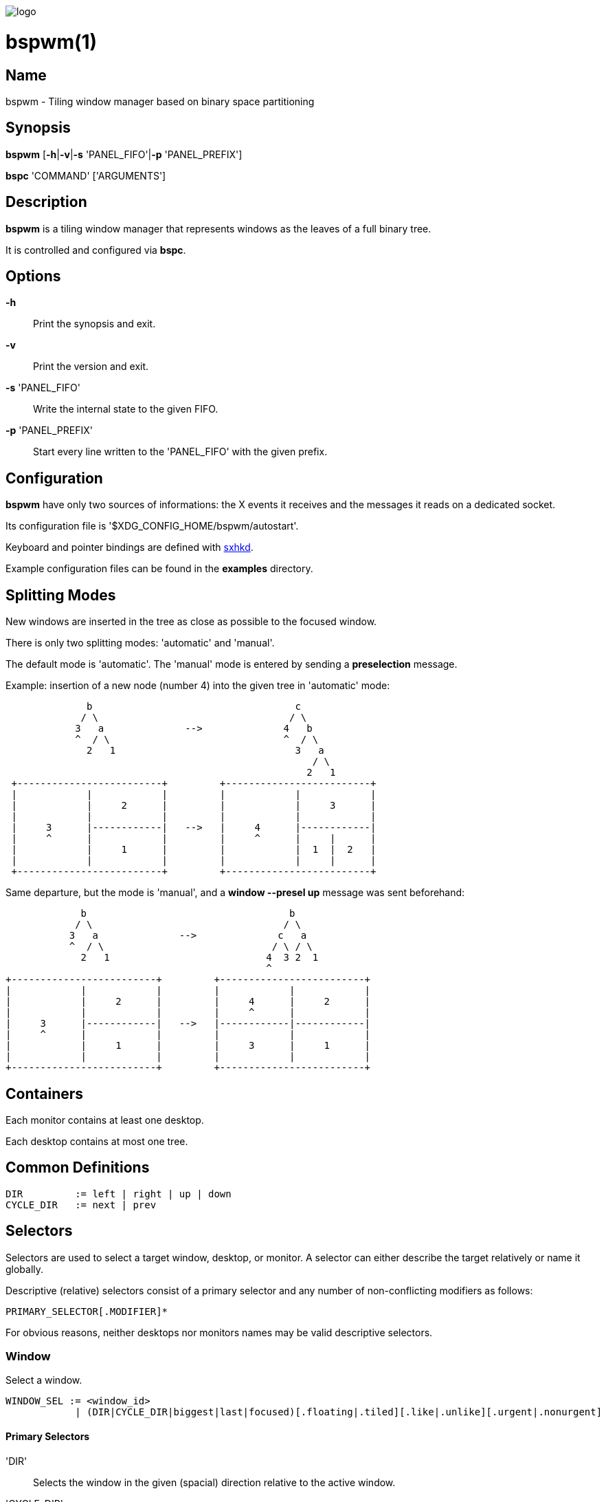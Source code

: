 image:https://github.com/baskerville/bspwm/raw/master/logo/bspwm-logo.png[logo]

:man source:   Bspwm
:man version:  {revnumber}
:man manual:   Bspwm Manual

bspwm(1)
========

Name
----

bspwm - Tiling window manager based on binary space partitioning

Synopsis
--------

*bspwm* [*-h*|*-v*|*-s* 'PANEL_FIFO'|*-p* 'PANEL_PREFIX']

*bspc* 'COMMAND' ['ARGUMENTS']

Description
-----------

*bspwm* is a tiling window manager that represents windows as the leaves of a full binary tree.

It is controlled and configured via *bspc*.


Options
-------

*-h*::
    Print the synopsis and exit.

*-v*::
    Print the version and exit.

*-s* 'PANEL_FIFO'::
    Write the internal state to the given FIFO.

*-p* 'PANEL_PREFIX'::
    Start every line written to the 'PANEL_FIFO' with the given prefix.


Configuration
-------------

*bspwm* have only two sources of informations: the X events it receives and the messages it reads on a dedicated socket.

Its configuration file is '$XDG_CONFIG_HOME/bspwm/autostart'.

Keyboard and pointer bindings are defined with https://github.com/baskerville/sxhkd[sxhkd].

Example configuration files can be found in the *examples* directory.

Splitting Modes
---------------

New windows are inserted in the tree as close as possible to the focused window.

There is only two splitting modes: 'automatic' and 'manual'.

The default mode is 'automatic'. The 'manual' mode is entered by sending a *preselection* message.

Example: insertion of a new node (number 4) into the given tree in 'automatic' mode:

----
              b                                   c
             / \                                 / \
            3   a              -->              4   b
            ^  / \                              ^  / \
              2   1                               3   a
                                                     / \
                                                    2   1
 +-------------------------+         +-------------------------+
 |            |            |         |            |            |
 |            |     2      |         |            |     3      |
 |            |            |         |            |            |
 |     3      |------------|   -->   |     4      |------------|
 |     ^      |            |         |     ^      |     |      |
 |            |     1      |         |            |  1  |  2   |
 |            |            |         |            |     |      |
 +-------------------------+         +-------------------------+
----

Same departure, but the mode is 'manual', and a *window --presel up* message was sent beforehand:

----
             b                                   b
            / \                                 / \
           3   a              -->              c   a
           ^  / \                             / \ / \
             2   1                           4  3 2  1
                                             ^
+-------------------------+         +-------------------------+
|            |            |         |            |            |
|            |     2      |         |     4      |     2      |
|            |            |         |     ^      |            |
|     3      |------------|   -->   |------------|------------|
|     ^      |            |         |            |            |
|            |     1      |         |     3      |     1      |
|            |            |         |            |            |
+-------------------------+         +-------------------------+
----

Containers
----------

Each monitor contains at least one desktop.

Each desktop contains at most one tree.

Common Definitions
------------------

----
DIR         := left | right | up | down
CYCLE_DIR   := next | prev
----

Selectors
---------

Selectors are used to select a target window, desktop, or monitor. A selector
can either describe the target relatively or name it globally.

Descriptive (relative) selectors consist of a primary selector and any number
of non-conflicting modifiers as follows:

    PRIMARY_SELECTOR[.MODIFIER]*

For obvious reasons, neither desktops nor monitors names may be valid
descriptive selectors.

Window
~~~~~~

Select a window.

----
WINDOW_SEL := <window_id> 
            | (DIR|CYCLE_DIR|biggest|last|focused)[.floating|.tiled][.like|.unlike][.urgent|.nonurgent]
----

Primary Selectors
^^^^^^^^^^^^^^^^^

'DIR'::
    Selects the window in the given (spacial) direction relative to the active
    window.

'CYCLE_DIR'::
    Selects the window in the given (cyclic) direction.

biggest::
    Selects the biggest window on the current desktop.

last::
    Selects the previously focused window on the current desktop.

focused::
    Selects the currently focused window.

Modifiers
^^^^^^^^^

floating::
    Only consider floating windows.

tiled::
    Only consider tiled windows.

like::
    Only consider windows that have the same class as the current window.
    
unlike::
    Only consider windows that have a different class than the current window.

automatic::
    Only consider windows in automatic splitting mode.

manual::
    Only consider windows in manual splitting mode (see *--presel*).

urgent::
    Only consider urgent windows.

nonurgent::
    Only consider nonurgent windows.

Desktop
~~~~~~~

Select a desktop.

----
DESKTOP_SEL := <desktop_name>
             | (CYCLE_DIR|last|focused)[.occupied|.free][.urgent|.nonurgent]
----

Primary Selectors
^^^^^^^^^^^^^^^^^

'CYCLE_DIR'::
    Selects the desktop in the given direction relative to the active desktop.

last::
    Selects the previously focused desktop.

focused::
    Selects the currently focused desktop.

Modifiers
^^^^^^^^^

occupied::
    Only consider occupied desktops.

free::
    Only consider free desktops.

urgent::
    Only consider urgent desktops.

nonurgent::
    Only consider nonurgent desktops.

Monitor
~~~~~~~

Select a monitor.

----
MONITOR_SEL := <monitor_name>
             | (DIR|CYCLE_DIR|last|focused)[.occupied|.free]
----

Primary Selectors
^^^^^^^^^^^^^^^^^

'DIR'::
    Selects the monitor in the given (spacial) direction relative to the active monitor.

'CYCLE_DIR'::
    Selects the monitor in the given (cyclic) direction relative to the active monitor.

last::
    Selects the previously focused monitor.

focused::
    Selects the currently focused monitor.

Modifiers
^^^^^^^^^

occupied::
    Only consider monitors where the focused desktop is occupied.

free::
    Only consider monitors where the focused desktop is free.


Commands
--------

Window
~~~~~~

General Syntax
^^^^^^^^^^^^^^

window ['WINDOW_SEL'] 'OPTIONS'

Options
^^^^^^^
*-f*, *--focus* ['WINDOW_SEL']::
    Focus the selected or given window.

*-d*, *--to-desktop* 'DESKTOP_SEL'::
    Send the selected window to the given desktop.

*-m*, *--to-monitor* 'MONITOR_SEL'::
    Send the selected window to the given monitor.

*-w*, *--to-window* 'WINDOW_SEL'::
    Transplant the selected window to the given window.

*-s*, *--swap* 'WINDOW_SEL'::
    Swap the selected window with the given window.

*-p*, *--presel* 'DIR'|cancel::
    Preselect the splitting area of the selected window (or cancel the preselection).

*-r*, *--ratio* 'RATIO'::
    Set the splitting ratio of the selected window.

*-e*, *--edge* 'DIR' 'RATIO'|pull|push::
    Set the splitting ratio (or pull, or push) the edge located in the given direction in relation to the selected window.

*-t*, *--toggle* floating|fullscreen|locked[=on|off]::
    Set or toggle the given state for the selected window.

*-c*, *--close*::
    Close the selected window.

*-k*, *--kill*::
    Kill the selected window.

Desktop
~~~~~~~

General Syntax
^^^^^^^^^^^^^^

desktop ['DESKTOP_SEL'] 'OPTIONS'

Options
^^^^^^^
*-f*, *--focus* ['DESKTOP_SEL']::
    Focus the selected or given desktop.

*-m*, *--to-monitor* 'MONITOR_SEL'::
    Send the selected desktop to the given monitor.

*-l*, *--layout* 'CYCLE_DIR'|monocle|tiled::
    Set or cycle the layout of the selected desktop.

*-n*, *--rename* <new_name>::
    Rename the selected desktop.

*-r*, *--remove*::
    Remove the selected desktop.

*-c*, *--cancel-presel*::
    Cancel the preselection of all the windows of the selected desktop.

*-F*, *--flip* 'horizontal|vertical'::
    Flip the tree of the selected desktop.

*-R*, *--rotate* '90|270|180'::
    Rotate the tree of the selected desktop.

*-B*, *--balance*::
    Adjust the split ratios of the tree of the selected desktop so that all windows occupy the same area.

*-C*, *--circulate* forward|backward::
    Circulate the leaves of the tree of the selected desktop.

Monitor
~~~~~~~

General Syntax
^^^^^^^^^^^^^^

monitor ['MONITOR_SEL'] 'OPTIONS'

Options
^^^^^^^
*-f*, *--focus* ['MONITOR_SEL']::
    Focus the selected or given monitor.

*-a*, *--add-desktops* <name>...::
    Create desktops with the given names in the selected monitor.

*-r*, *--remove-desktops* <name>...::
    Remove desktops with the given names.

*-p*, *--pad* <top> <right> <bottom> <left>::
    Set the padding of the selected monitor.

*-n*, *--rename* <new_name>::
    Rename the selected monitor.

Query
~~~~~

General Syntax
^^^^^^^^^^^^^^

query 'OPTIONS'

Options
^^^^^^^
*-W*, *--windows*::
    List matching windows.

*-D*, *--desktops*::
    List matching desktops.

*-M*, *--monitors*::
    List matching monitors.

*-T*, *--tree*::
    Print tree rooted at query.

*-H*, *--history*::
    Print the history as it relates to the query.

[*-m*,*--monitor* ['MONITOR_SEL']] | [*-d*,*--desktop* ['DESKTOP_SEL']] | [*-w*, *--window* ['WINDOW_SEL']]::
    Constrain matches to the selected monitor, desktop or window.

Restore
~~~~~~~

General Syntax
^^^^^^^^^^^^^^

restore 'OPTIONS'

Options
^^^^^^^

*-T*, *--tree* <file_path>::
    Load the desktop trees from the given file.

*-H*, *--history* <file_path>::
    Load the focus history from the given file.

Control
~~~~~~~

General Syntax
^^^^^^^^^^^^^^

control 'OPTIONS'

Options
^^^^^^^

*--adopt-orphans*::
   Manage all the unmanaged windows remaining from a previous session.

*--put-status*::
    Write the current internal state to the panel FIFO.

*--toggle-visibility*::
    Toggle the visibility of all the managed windows.

Pointer
~~~~~~~

General Syntax
^^^^^^^^^^^^^^

pointer 'OPTIONS'

Options
^^^^^^^

*-t*, *--track* <x> <y>::
    Pass the pointer root coordinates for the current pointer action.

*-g*, *--grab* focus|move|resize_side|resize_corner::
    Perform the given pointer action.

Rule
~~~~

General Syntax
^^^^^^^^^^^^^^

rule 'OPTIONS'

Options
^^^^^^^

*-a*, *--add* <pattern> [-d 'DESKTOP_SEL' [--follow]] [--floating]::
    Create a new rule (<pattern> must match the class or instance name).

*-r*, *--rm* <rule_uid>...::
    Remove the rules with the given UIDs.

*-l*, *--list* [<pattern>]::
    List the rules.

Config
~~~~~~

General Syntax
^^^^^^^^^^^^^^

config <key> [<value>]::
    Get or set the value of <key>.

Quit
~~~~

General Syntax
^^^^^^^^^^^^^^

quit [<status>]::
    Quit with an optional exit status.

Settings
--------
Colors are either http://en.wikipedia.org/wiki/X11_color_names[X color names] or '#RRGGBB', booleans are 'true' or 'false'.

All the boolean settings are 'false' by default.


'focused_border_color'::
    Color of the border of a focused window of a focused monitor.

'active_border_color'::
    Color of the border of a focused window of an unfocused monitor.

'normal_border_color'::
    Color of the border of an unfocused window.

'presel_border_color'::
    Color of the *presel* message feedback.

'focused_locked_border_color'::
    Color of the border of a focused locked window of a focused monitor.

'active_locked_border_color'::
    Color of the border of a focused locked window of an unfocused monitor.

'normal_locked_border_color'::
    Color of the border of an unfocused locked window.

'urgent_border_color'::
    Color of the border of an urgent window.

'border_width'::
    Window border width.

'window_gap'::
    Value of the gap that separates windows.

'split_ratio'::
    Default split ratio.

'wm_name'::
    The value that shall be used for the '_NET_WM_NAME' property of the root window.

'borderless_monocle'::
    Remove borders for tiled windows in monocle mode.

'gapless_monocle'::
    Remove gaps for tiled windows in monocle mode.

'focus_follows_pointer'::
    Focus the window under the pointer.

'pointer_follows_monitor'::
    When focusing a monitor, put the pointer at its center.

'adaptative_raise'::
    Prevent floating windows from being raised when they might cover other floating windows.

'apply_shadow_property'::
    Enable shadows for floating windows via the '_COMPTON_SHADOW' property.

'auto_alternate'::
    Interpret two consecutive identical *use* messages as an *alternate* message.

'auto_cancel'::
    Interpret two consecutive identical *presel* messages as a *cancel* message.

'history_aware_focus'::
    Give priority to the focus history when focusing nodes.

Environment Variables
---------------------

'BSPWM_SOCKET'::
  The path of the socket used for the communication between *bspc* and *bspwm*.

Panels
------

* Any EWMH compliant panel (e.g.: 'tint2', 'bmpanel2', etc.).
* A custom panel if the '-s' flag is used (have a look at the files in 'examples/panel').

Key Features
------------

* Configured and controlled through messages.
* Multiple monitors support (via 'RandR').
* EWMH support (*tint2* works).
* Hybrid tiling.

Contributors
------------

* Steven Allen <steven at stebalien.com>
* Thomas Adam <thomas at xteddy.org>
* Ivan Kanakarakis <ivan.kanak at gmail.com>

Author
------

Bastien Dejean <baskerville at lavabit.com>

Mailing List
------------

bspwm at librelist.com

////
vim: set ft=asciidoc:
////
